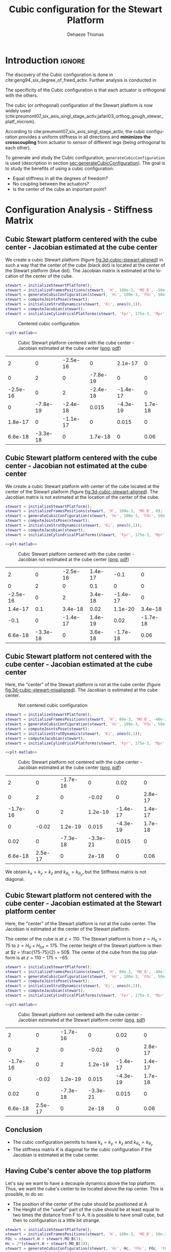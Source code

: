 #+TITLE: Cubic configuration for the Stewart Platform
:DRAWER:
#+STARTUP: overview

#+LANGUAGE: en
#+EMAIL: dehaeze.thomas@gmail.com
#+AUTHOR: Dehaeze Thomas

#+HTML_LINK_HOME: ./index.html
#+HTML_LINK_UP: ./index.html

#+HTML_HEAD: <link rel="stylesheet" type="text/css" href="./css/htmlize.css"/>
#+HTML_HEAD: <link rel="stylesheet" type="text/css" href="./css/readtheorg.css"/>
#+HTML_HEAD: <script src="./js/jquery.min.js"></script>
#+HTML_HEAD: <script src="./js/bootstrap.min.js"></script>
#+HTML_HEAD: <script src="./js/jquery.stickytableheaders.min.js"></script>
#+HTML_HEAD: <script src="./js/readtheorg.js"></script>

#+PROPERTY: header-args:matlab  :session *MATLAB*
#+PROPERTY: header-args:matlab+ :comments org
#+PROPERTY: header-args:matlab+ :exports both
#+PROPERTY: header-args:matlab+ :results none
#+PROPERTY: header-args:matlab+ :eval no-export
#+PROPERTY: header-args:matlab+ :noweb yes
#+PROPERTY: header-args:matlab+ :mkdirp yes
#+PROPERTY: header-args:matlab+ :output-dir figs

#+PROPERTY: header-args:latex  :headers '("\\usepackage{tikz}" "\\usepackage{import}" "\\import{$HOME/Cloud/thesis/latex/}{config.tex}")
#+PROPERTY: header-args:latex+ :imagemagick t :fit yes
#+PROPERTY: header-args:latex+ :iminoptions -scale 100% -density 150
#+PROPERTY: header-args:latex+ :imoutoptions -quality 100
#+PROPERTY: header-args:latex+ :results file raw replace
#+PROPERTY: header-args:latex+ :buffer no
#+PROPERTY: header-args:latex+ :eval no-export
#+PROPERTY: header-args:latex+ :exports results
#+PROPERTY: header-args:latex+ :mkdirp yes
#+PROPERTY: header-args:latex+ :output-dir figs
#+PROPERTY: header-args:latex+ :post pdf2svg(file=*this*, ext="png")
:END:

* Introduction                                                        :ignore:
The discovery of the Cubic configuration is done in cite:geng94_six_degree_of_freed_activ.
Further analysis is conducted in

The specificity of the Cubic configuration is that each actuator is orthogonal with the others.

The cubic (or orthogonal) configuration of the Stewart platform is now widely used (cite:preumont07_six_axis_singl_stage_activ,jafari03_orthog_gough_stewar_platf_microm).

According to cite:preumont07_six_axis_singl_stage_activ, the cubic configuration provides a uniform stiffness in all directions and *minimizes the crosscoupling* from actuator to sensor of different legs (being orthogonal to each other).

To generate and study the Cubic configuration, =generateCubicConfiguration= is used (description in section [[sec:generateCubicConfiguration]]).
The goal is to study the benefits of using a cubic configuration:
- Equal stiffness in all the degrees of freedom?
- No coupling between the actuators?
- Is the center of the cube an important point?

* Configuration Analysis - Stiffness Matrix
** Matlab Init                                              :noexport:ignore:
#+begin_src matlab :tangle no :exports none :results silent :noweb yes :var current_dir=(file-name-directory buffer-file-name)
  <<matlab-dir>>
#+end_src

#+begin_src matlab :exports none :results silent :noweb yes
  <<matlab-init>>
#+end_src

#+begin_src matlab :results none :exports none
  simulinkproject('../');
#+end_src

** Cubic Stewart platform centered with the cube center - Jacobian estimated at the cube center
We create a cubic Stewart platform (figure [[fig:3d-cubic-stewart-aligned]]) in such a way that the center of the cube (black dot) is located at the center of the Stewart platform (blue dot).
The Jacobian matrix is estimated at the location of the center of the cube.

#+begin_src matlab
  stewart = initializeStewartPlatform();
  stewart = initializeFramesPositions(stewart, 'H', 100e-3, 'MO_B', -50e-3);
  stewart = generateCubicConfiguration(stewart, 'Hc', 100e-3, 'FOc', 50e-3, 'FHa', 0, 'MHb', 0);
  stewart = computeJointsPose(stewart);
  stewart = initializeStrutDynamics(stewart, 'Ki', ones(6,1));
  stewart = computeJacobian(stewart);
  stewart = initializeCylindricalPlatforms(stewart, 'Fpr', 175e-3, 'Mpr', 150e-3);
#+end_src

#+name: fig:3d-cubic-stewart-aligned
#+caption: Centered cubic configuration
[[file:./figs/3d-cubic-stewart-aligned.png]]

#+begin_src matlab :exports none
  displayArchitecture(stewart, 'labels', false);
  scatter3(0, 0, 50e-3, 200, 'kh');
#+end_src

#+header: :tangle no :exports results :results none :noweb yes
#+begin_src matlab :var filepath="figs/cubic_conf_centered_J_center.pdf" :var figsize="wide-tall" :post pdf2svg(file=*this*, ext="png")
<<plt-matlab>>
#+end_src

#+name: fig:cubic_conf_centered_J_center
#+caption: Cubic Stewart platform centered with the cube center - Jacobian estimated at the cube center ([[./figs/cubic_conf_centered_J_center.png][png]], [[./figs/cubic_conf_centered_J_center.pdf][pdf]])
[[file:figs/cubic_conf_centered_J_center.png]]

#+begin_src matlab :exports results :results value table replace :tangle no
  data2orgtable(stewart.K, {}, {}, ' %.2g ');
#+end_src

#+RESULTS:
|        2 |        0 | -2.5e-16 |        0 |  2.1e-17 |       0 |
|        0 |        2 |        0 | -7.8e-19 |        0 |       0 |
| -2.5e-16 |        0 |        2 | -2.4e-18 | -1.4e-17 |       0 |
|        0 | -7.8e-19 | -2.4e-18 |    0.015 | -4.3e-19 | 1.7e-18 |
|  1.8e-17 |        0 | -1.1e-17 |        0 |    0.015 |       0 |
|  6.6e-18 | -3.3e-18 |        0 |  1.7e-18 |        0 |    0.06 |

** Cubic Stewart platform centered with the cube center - Jacobian not estimated at the cube center
We create a cubic Stewart platform with center of the cube located at the center of the Stewart platform (figure [[fig:3d-cubic-stewart-aligned]]).
The Jacobian matrix is not estimated at the location of the center of the cube.

#+begin_src matlab
  stewart = initializeStewartPlatform();
  stewart = initializeFramesPositions(stewart, 'H', 100e-3, 'MO_B', 0);
  stewart = generateCubicConfiguration(stewart, 'Hc', 100e-3, 'FOc', 50e-3, 'FHa', 0, 'MHb', 0);
  stewart = computeJointsPose(stewart);
  stewart = initializeStrutDynamics(stewart, 'Ki', ones(6,1));
  stewart = computeJacobian(stewart);
  stewart = initializeCylindricalPlatforms(stewart, 'Fpr', 175e-3, 'Mpr', 150e-3);
#+end_src

#+begin_src matlab :exports none
  displayArchitecture(stewart, 'labels', false);
  scatter3(0, 0, 50e-3, 200, 'kh');
#+end_src

#+header: :tangle no :exports results :results none :noweb yes
#+begin_src matlab :var filepath="figs/cubic_conf_centered_J_not_center.pdf" :var figsize="wide-tall" :post pdf2svg(file=*this*, ext="png")
<<plt-matlab>>
#+end_src

#+name: fig:cubic_conf_centered_J_not_center
#+caption: Cubic Stewart platform centered with the cube center - Jacobian not estimated at the cube center ([[./figs/cubic_conf_centered_J_not_center.png][png]], [[./figs/cubic_conf_centered_J_not_center.pdf][pdf]])
[[file:figs/cubic_conf_centered_J_not_center.png]]

#+begin_src matlab :exports results :results value table replace :tangle no
  data2orgtable(stewart.K, {}, {}, ' %.2g ');
#+end_src

#+RESULTS:
|        2 |        0 | -2.5e-16 | 1.4e-17 |     -0.1 |        0 |
|        0 |        2 |        0 |     0.1 |        0 |        0 |
| -2.5e-16 |        0 |        2 | 3.4e-18 | -1.4e-17 |        0 |
|  1.4e-17 |      0.1 |  3.4e-18 |    0.02 |  1.1e-20 |  3.4e-18 |
|     -0.1 |        0 | -1.4e-17 | 1.4e-19 |     0.02 | -1.7e-18 |
|  6.6e-18 | -3.3e-18 |        0 | 3.6e-18 | -1.7e-18 |     0.06 |

** Cubic Stewart platform not centered with the cube center - Jacobian estimated at the cube center
Here, the "center" of the Stewart platform is not at the cube center (figure [[fig:3d-cubic-stewart-misaligned]]).
The Jacobian is estimated at the cube center.

#+name: fig:3d-cubic-stewart-misaligned
#+caption: Not centered cubic configuration
[[file:./figs/3d-cubic-stewart-misaligned.png]]

#+begin_src matlab
  stewart = initializeStewartPlatform();
  stewart = initializeFramesPositions(stewart, 'H', 80e-3, 'MO_B', -40e-3);
  stewart = generateCubicConfiguration(stewart, 'Hc', 100e-3, 'FOc', 50e-3, 'FHa', 0, 'MHb', 0);
  stewart = computeJointsPose(stewart);
  stewart = initializeStrutDynamics(stewart, 'Ki', ones(6,1));
  stewart = computeJacobian(stewart);
  stewart = initializeCylindricalPlatforms(stewart, 'Fpr', 175e-3, 'Mpr', 150e-3);
#+end_src

#+begin_src matlab :exports none
  displayArchitecture(stewart, 'labels', false);
  scatter3(0, 0, 50e-3, 200, 'kh');
#+end_src

#+header: :tangle no :exports results :results none :noweb yes
#+begin_src matlab :var filepath="figs/cubic_conf_not_centered_J_center.pdf" :var figsize="wide-tall" :post pdf2svg(file=*this*, ext="png")
<<plt-matlab>>
#+end_src

#+name: fig:cubic_conf_not_centered_J_center
#+caption: Cubic Stewart platform not centered with the cube center - Jacobian estimated at the cube center ([[./figs/cubic_conf_not_centered_J_center.png][png]], [[./figs/cubic_conf_not_centered_J_center.pdf][pdf]])
[[file:figs/cubic_conf_not_centered_J_center.png]]

#+begin_src matlab :exports results :results value table replace :tangle no
  data2orgtable(stewart.K, {}, {}, ' %.2g ');
#+end_src

#+RESULTS:
|        2 |       0 | -1.7e-16 |        0 |     0.02 |       0 |
|        0 |       2 |        0 |    -0.02 |        0 | 2.8e-17 |
| -1.7e-16 |       0 |        2 |  1.2e-19 | -1.4e-17 | 1.4e-17 |
|        0 |   -0.02 |  1.2e-19 |    0.015 | -4.3e-19 | 1.7e-18 |
|     0.02 |       0 | -7.3e-18 | -3.3e-21 |    0.015 |       0 |
|  6.6e-18 | 2.5e-17 |        0 |    2e-18 |        0 |    0.06 |

We obtain $k_x = k_y = k_z$ and $k_{\theta_x} = k_{\theta_y}$, but the Stiffness matrix is not diagonal.

** Cubic Stewart platform not centered with the cube center - Jacobian estimated at the Stewart platform center
Here, the "center" of the Stewart platform is not at the cube center.
The Jacobian is estimated at the center of the Stewart platform.

The center of the cube is at $z = 110$.
The Stewart platform is from $z = H_0 = 75$ to $z = H_0 + H_{tot} = 175$.
The center height of the Stewart platform is then at $z = \frac{175-75}{2} = 50$.
The center of the cube from the top platform is at $z = 110 - 175 = -65$.

#+begin_src matlab
  stewart = initializeStewartPlatform();
  stewart = initializeFramesPositions(stewart, 'H', 80e-3, 'MO_B', -40e-3);
  stewart = generateCubicConfiguration(stewart, 'Hc', 100e-3, 'FOc', 50e-3, 'FHa', 0, 'MHb', 0);
  stewart = computeJointsPose(stewart);
  stewart = initializeStrutDynamics(stewart, 'Ki', ones(6,1));
  stewart = computeJacobian(stewart);
  stewart = initializeCylindricalPlatforms(stewart, 'Fpr', 175e-3, 'Mpr', 150e-3);
#+end_src

#+begin_src matlab :exports none
  displayArchitecture(stewart, 'labels', false);
  scatter3(0, 0, 50e-3, 200, 'kh');
#+end_src

#+header: :tangle no :exports results :results none :noweb yes
#+begin_src matlab :var filepath="figs/cubic_conf_not_centered_J_stewart_center.pdf" :var figsize="wide-tall" :post pdf2svg(file=*this*, ext="png")
<<plt-matlab>>
#+end_src

#+name: fig:cubic_conf_not_centered_J_stewart_center
#+caption: Cubic Stewart platform not centered with the cube center - Jacobian estimated at the Stewart platform center ([[./figs/cubic_conf_not_centered_J_stewart_center.png][png]], [[./figs/cubic_conf_not_centered_J_stewart_center.pdf][pdf]])
[[file:figs/cubic_conf_not_centered_J_stewart_center.png]]

#+begin_src matlab :exports results :results value table replace :tangle no
  data2orgtable(stewart.K, {}, {}, ' %.2g ');
#+end_src

#+RESULTS:
|        2 |       0 | -1.7e-16 |        0 |     0.02 |       0 |
|        0 |       2 |        0 |    -0.02 |        0 | 2.8e-17 |
| -1.7e-16 |       0 |        2 |  1.2e-19 | -1.4e-17 | 1.4e-17 |
|        0 |   -0.02 |  1.2e-19 |    0.015 | -4.3e-19 | 1.7e-18 |
|     0.02 |       0 | -7.3e-18 | -3.3e-21 |    0.015 |       0 |
|  6.6e-18 | 2.5e-17 |        0 |    2e-18 |        0 |    0.06 |

** Conclusion
#+begin_important
  - The cubic configuration permits to have $k_x = k_y = k_z$ and $k_{\theta_x} = k_{\theta_y}$
  - The stiffness matrix $K$ is diagonal for the cubic configuration if the Jacobian is estimated at the cube center.
#+end_important

** Having Cube's center above the top platform
Let's say we want to have a decouple dynamics above the top platform.
Thus, we want the cube's center to be located above the top center.
This is possible, to do so:
- The position of the center of the cube should be positioned at A
- The Height of the "useful" part of the cube should be at least equal to two times the distance from F to A.
  It is possible to have small cube, but then to configuration is a little bit strange.

#+begin_src matlab
  stewart = initializeStewartPlatform();
  stewart = initializeFramesPositions(stewart, 'H', 100e-3, 'MO_B', 50e-3);
  FOc = stewart.H + stewart.MO_B(3);
  Hc = 2*(stewart.H + stewart.MO_B(3));
  stewart = generateCubicConfiguration(stewart, 'Hc', Hc, 'FOc', FOc, 'FHa', 10e-3, 'MHb', 10e-3);
  stewart = computeJointsPose(stewart);
  stewart = initializeStrutDynamics(stewart, 'Ki', ones(6,1));
  stewart = initializeJointDynamics(stewart, 'disable', true);
  stewart = initializeCylindricalPlatforms(stewart);
  stewart = initializeCylindricalStruts(stewart);
  stewart = computeJacobian(stewart);
  stewart = initializeStewartPose(stewart);
#+end_src

#+begin_src matlab :exports none
  displayArchitecture(stewart, 'labels', false);
  scatter3(0, 0, 50e-3, 200, 'kh');
#+end_src

#+begin_src matlab :exports results :results value table replace :tangle no
  data2orgtable(stewart.K, {}, {}, ' %.2g ');
#+end_src

#+RESULTS:
|        2 |        0 | -3.2e-16 |        0 |  3.1e-16 |        0 |
|        0 |        2 |        0 | -1.2e-16 |        0 |        0 |
| -3.2e-16 |        0 |        2 |    5e-18 | -5.6e-17 |        0 |
|        0 | -1.2e-16 |    5e-18 |     0.14 |  3.5e-18 |  1.4e-17 |
|    3e-16 |        0 | -5.4e-17 |  2.1e-19 |     0.14 | -6.9e-18 |
|  7.4e-19 | -2.6e-17 |        0 |  1.3e-17 | -6.9e-18 |     0.54 |

We obtain $k_x = k_y = k_z$ and $k_{\theta_x} = k_{\theta_y}$, but the Stiffness matrix is not diagonal.

* TODO Cubic size analysis                                          :noexport:
We here study the effect of the size of the cube used for the Stewart configuration.

We fix the height of the Stewart platform, the center of the cube is at the center of the Stewart platform.

We only vary the size of the cube.

#+begin_src matlab :results silent
  H_cubes = 250:20:350;
  stewarts = {zeros(length(H_cubes), 1)};
#+end_src

#+begin_src matlab :results silent
  for i = 1:length(H_cubes)
    H_cube = H_cubes(i);
    H_tot = 100;
    H = 80;

    opts = struct(...
        'H_tot', H_tot, ... % Total height of the Hexapod [mm]
        'L',     H_cube/sqrt(3), ... % Size of the Cube [mm]
        'H',     H, ... % Height between base joints and platform joints [mm]
        'H0',    H_cube/2-H/2 ... % Height between the corner of the cube and the plane containing the base joints [mm]
        );
    stewart = initializeCubicConfiguration(opts);

    opts = struct(...
        'Jd_pos', [0, 0, H_cube/2-opts.H0-opts.H_tot], ... % Position of the Jacobian for displacement estimation from the top of the mobile platform [mm]
        'Jf_pos', [0, 0, H_cube/2-opts.H0-opts.H_tot]  ... % Position of the Jacobian for force location from the top of the mobile platform [mm]
        );
    stewart = computeGeometricalProperties(stewart, opts);
    stewarts(i) = {stewart};
  end
#+end_src

The Stiffness matrix is computed for all generated Stewart platforms.
#+begin_src matlab :results none :exports code
  Ks = zeros(6, 6, length(H_cube));
  for i = 1:length(H_cubes)
    Ks(:, :, i) = stewarts{i}.Jd'*stewarts{i}.Jd;
  end
#+end_src

The only elements of $K$ that vary are $k_{\theta_x} = k_{\theta_y}$ and $k_{\theta_z}$.

Finally, we plot $k_{\theta_x} = k_{\theta_y}$ and $k_{\theta_z}$
#+begin_src matlab :results none :exports code
  figure;
  hold on;
  plot(H_cubes, squeeze(Ks(4, 4, :)), 'DisplayName', '$k_{\theta_x}$');
  plot(H_cubes, squeeze(Ks(6, 6, :)), 'DisplayName', '$k_{\theta_z}$');
  hold off;
  legend('location', 'northwest');
  xlabel('Cube Size [mm]'); ylabel('Rotational stiffnes [normalized]');
#+end_src

#+NAME: fig:stiffness_cube_size
#+HEADER: :tangle no :exports results :results raw :noweb yes
#+begin_src matlab :var filepath="figs/stiffness_cube_size.pdf" :var figsize="normal-normal" :post pdf2svg(file=*this*, ext="png")
  <<plt-matlab>>
#+end_src

#+NAME: fig:stiffness_cube_size
#+CAPTION: $k_{\theta_x} = k_{\theta_y}$ and $k_{\theta_z}$ function of the size of the cube
#+RESULTS: fig:stiffness_cube_size
[[file:figs/stiffness_cube_size.png]]


We observe that $k_{\theta_x} = k_{\theta_y}$ and $k_{\theta_z}$ increase linearly with the cube size.

#+begin_important
  In order to maximize the rotational stiffness of the Stewart platform, the size of the cube should be the highest possible.
  In that case, the legs will the further separated. Size of the cube is then limited by allowed space.
#+end_important

* Functions
<<sec:functions>>

** =generateCubicConfiguration=: Generate a Cubic Configuration
:PROPERTIES:
:header-args:matlab+: :tangle src/generateCubicConfiguration.m
:header-args:matlab+: :comments none :mkdirp yes :eval no
:END:
<<sec:generateCubicConfiguration>>

This Matlab function is accessible [[file:src/generateCubicConfiguration.m][here]].

*** Function description
:PROPERTIES:
:UNNUMBERED: t
:END:
#+begin_src matlab
  function [stewart] = generateCubicConfiguration(stewart, args)
  % generateCubicConfiguration - Generate a Cubic Configuration
  %
  % Syntax: [stewart] = generateCubicConfiguration(stewart, args)
  %
  % Inputs:
  %    - stewart - A structure with the following fields
  %        - geometry.H [1x1] - Total height of the platform [m]
  %    - args - Can have the following fields:
  %        - Hc  [1x1] - Height of the "useful" part of the cube [m]
  %        - FOc [1x1] - Height of the center of the cube with respect to {F} [m]
  %        - FHa [1x1] - Height of the plane joining the points ai with respect to the frame {F} [m]
  %        - MHb [1x1] - Height of the plane joining the points bi with respect to the frame {M} [m]
  %
  % Outputs:
  %    - stewart - updated Stewart structure with the added fields:
  %        - platform_F.Fa  [3x6] - Its i'th column is the position vector of joint ai with respect to {F}
  %        - platform_M.Mb  [3x6] - Its i'th column is the position vector of joint bi with respect to {M}
#+end_src

*** Documentation
:PROPERTIES:
:UNNUMBERED: t
:END:
#+name: fig:cubic-configuration-definition
#+caption: Cubic Configuration
[[file:figs/cubic-configuration-definition.png]]

*** Optional Parameters
:PROPERTIES:
:UNNUMBERED: t
:END:
#+begin_src matlab
  arguments
      stewart
      args.Hc  (1,1) double {mustBeNumeric, mustBePositive} = 60e-3
      args.FOc (1,1) double {mustBeNumeric} = 50e-3
      args.FHa (1,1) double {mustBeNumeric, mustBeNonnegative} = 15e-3
      args.MHb (1,1) double {mustBeNumeric, mustBeNonnegative} = 15e-3
  end
#+end_src

*** Check the =stewart= structure elements
:PROPERTIES:
:UNNUMBERED: t
:END:
#+begin_src matlab
  assert(isfield(stewart.geometry, 'H'),   'stewart.geometry should have attribute H')
  H = stewart.geometry.H;
#+end_src

*** Position of the Cube
:PROPERTIES:
:UNNUMBERED: t
:END:
We define the useful points of the cube with respect to the Cube's center.
${}^{C}C$ are the 6 vertices of the cubes expressed in a frame {C} which is
located at the center of the cube and aligned with {F} and {M}.

#+begin_src matlab
  sx = [ 2; -1; -1];
  sy = [ 0;  1; -1];
  sz = [ 1;  1;  1];

  R = [sx, sy, sz]./vecnorm([sx, sy, sz]);

  L = args.Hc*sqrt(3);

  Cc = R'*[[0;0;L],[L;0;L],[L;0;0],[L;L;0],[0;L;0],[0;L;L]] - [0;0;1.5*args.Hc];

  CCf = [Cc(:,1), Cc(:,3), Cc(:,3), Cc(:,5), Cc(:,5), Cc(:,1)]; % CCf(:,i) corresponds to the bottom cube's vertice corresponding to the i'th leg
  CCm = [Cc(:,2), Cc(:,2), Cc(:,4), Cc(:,4), Cc(:,6), Cc(:,6)]; % CCm(:,i) corresponds to the top cube's vertice corresponding to the i'th leg
#+end_src

*** Compute the pose
:PROPERTIES:
:UNNUMBERED: t
:END:
We can compute the vector of each leg ${}^{C}\hat{\bm{s}}_{i}$ (unit vector from ${}^{C}C_{f}$ to ${}^{C}C_{m}$).
#+begin_src matlab
  CSi = (CCm - CCf)./vecnorm(CCm - CCf);
#+end_src

We now which to compute the position of the joints $a_{i}$ and $b_{i}$.
#+begin_src matlab
  Fa = CCf + [0; 0; args.FOc] + ((args.FHa-(args.FOc-args.Hc/2))./CSi(3,:)).*CSi;
  Mb = CCf + [0; 0; args.FOc-H] + ((H-args.MHb-(args.FOc-args.Hc/2))./CSi(3,:)).*CSi;
#+end_src

*** Populate the =stewart= structure
:PROPERTIES:
:UNNUMBERED: t
:END:
#+begin_src matlab
  stewart.platform_F.Fa = Fa;
  stewart.platform_M.Mb = Mb;
#+end_src

* Bibliography                                                        :ignore:
bibliographystyle:unsrtnat
bibliography:ref.bib
